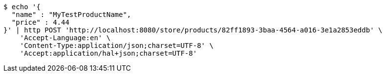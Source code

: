 [source,bash]
----
$ echo '{
  "name" : "MyTestProductName",
  "price" : 4.44
}' | http POST 'http://localhost:8080/store/products/82ff1893-3baa-4564-a016-3e1a2853eddb' \
    'Accept-Language:en' \
    'Content-Type:application/json;charset=UTF-8' \
    'Accept:application/hal+json;charset=UTF-8'
----